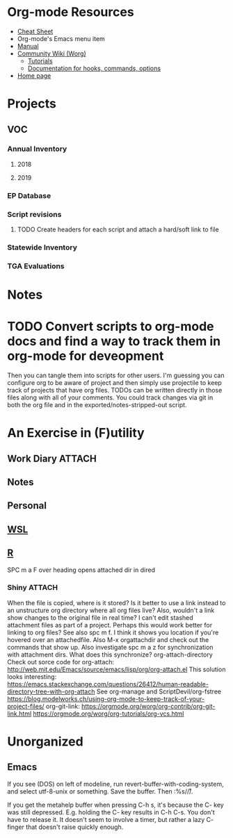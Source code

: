 * Org-mode Resources
- [[https://orgmode.org/orgcard.txt][Cheat Sheet]]
- Org-mode's Emacs menu item
- [[info:org][Manual]]
- [[https://orgmode.org/worg/][Community Wiki (Worg)]]
  - [[https://orgmode.org/worg/org-tutorials/][Tutorials]]
  - [[https://orgmode.org/worg/doc.html][Documentation for hooks, commands, options]]
- [[https://orgmode.org/][Home page]]

* Projects
** VOC
*** Annual Inventory
**** 2018
**** 2019
*** EP Database
*** Script revisions
**** TODO Create headers for each script and attach a hard/soft link to file
*** Statewide Inventory
*** TGA Evaluations

* Notes


* TODO Convert scripts to org-mode docs and find a way to track them in org-mode for deveopment
Then you can tangle them into scripts for other users. I'm guessing you can
configure org to be aware of project and then simply use projectile to keep
track of projects that have org files. TODOs can be written directly in those
files along with all of your comments. You could track changes via git in both
the org file and in the exported/notes-stripped-out script.

* An Exercise in (F)utility
** Work Diary                                                  :ATTACH:
:PROPERTIES:
:ID:       c970ada4-6da4-47e0-a0bf-d4bdab70df5d
:END:

** Notes

** Personal

** [[file:WSL.org][WSL]]
** [[file:R.org][R]]
SPC m a F over heading opens attached dir in dired
*** Shiny                                                          :ATTACH:
:PROPERTIES:
:ID:       4a6ab710-ca30-4111-bd1f-967718f7d9ea
:END:
When the file is copied, where is it stored? Is it better to use a link instead
to an unstructure org directory where all org files live? Also, wouldn't a link
show changes to the original file in real time? I can't edit stashed attachment
files as part of a project. Perhaps this would work better for linking to org
files?  See also spc m f. I think it shows you location if you're hovered over
an attachedfile.
Also M-x orgattachdir and check out the commands that show up.
Also investigate spc m a z for synchronization with attachment dirs. What does
this synchronize?
org-attach-directory
Check out sorce code for org-attach:
http://web.mit.edu/Emacs/source/emacs/lisp/org/org-attach.el
This solution looks interesting:
https://emacs.stackexchange.com/questions/26412/human-readable-directory-tree-with-org-attach
See org-manage and ScriptDevil/org-fstree https://blog.modelworks.ch/using-org-mode-to-keep-track-of-your-project-files/
org-git-link:
https://orgmode.org/worg/org-contrib/org-git-link.html
https://orgmode.org/worg/org-tutorials/org-vcs.html

* Unorganized
** Emacs
If you see (DOS) on left of modeline, run
revert-buffer-with-coding-system, and select utf-8-unix or
something. Save the buffer. Then :%s/\r//.

If you get the metahelp buffer when pressing C-h s, it's because the C- key was
still depressed. E.g. holding the C- key results in C-h C-s. You don't have to
release it. It doesn't seem to involve a timer, but rather a lazy C- finger that
doesn't raise quickly enough.
